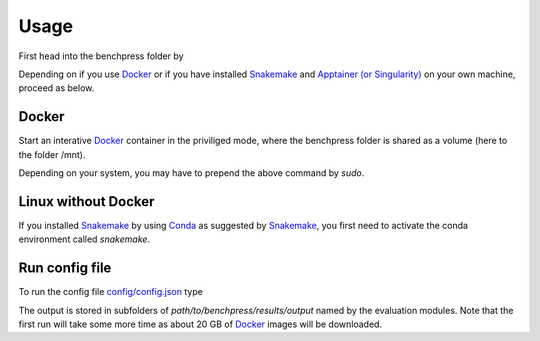 Usage 
**********************

First head into the benchpress folder by

.. prompt:: bash

    cd path/to/benchpress

Depending on if you use  `Docker <https://www.docker.com/>`_ or if you have installed `Snakemake <https://snakemake.readthedocs.io/en/stable/>`_  and `Apptainer (or Singularity) <https://apptainer.org/>`_ on your own machine, proceed as below.

Docker
######

Start an interative `Docker <https://www.docker.com/>`_ container in the priviliged mode, where the benchpress folder is shared as a volume (here to the folder /mnt).

.. prompt:: bash

    docker run -it -w /mnt --privileged -v $(pwd):/mnt snakemake/snakemake:stable

Depending on your system, you may have to prepend the above command by *sudo*. 

Linux without Docker
#####################

If you installed `Snakemake <https://snakemake.readthedocs.io/en/stable/>`_ by using `Conda <https://www.anaconda.com/>`_ as suggested by `Snakemake <https://snakemake.readthedocs.io/en/stable/>`_, you first need to activate the conda environment called *snakemake*.


.. prompt:: bash

    conda activate snakemake
    

Run config file 
################


To run the config file `config/config.json <https://github.com/felixleopoldo/benchpress/blob/master/config/config.json>`_ type


.. prompt:: bash

    snakemake --cores all --use-singularity --configfile config/config.json

The output is stored in subfolders of *path/to/benchpress/results/output* named by the evaluation modules.
Note that the first run will take some more time as about 20 GB of `Docker <https://www.docker.com/>`_ images will be downloaded.

.. Depending on if you are using `Docker <https://www.docker.com/>`_ or run directly on `Linux <https://en.wikipedia.org/wiki/Linux>`_ you need to perform one of the initial steps below.
